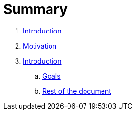 = Summary

. link:README.adoc[Introduction]
. link:introduction/motivation.adoc[Motivation]
. link:introduction/index.adoc[Introduction]
.. link:introduction/goals.adoc[Goals]
.. link:introduction/rest_of_the_document[Rest of the document]

